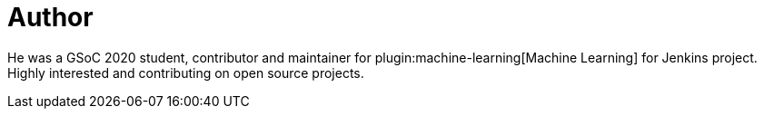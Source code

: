 = Author
:page-author_name: Loghi Perinpanayagam
:page-twitter: loghi5
:page-github: lper1582
:page-linkedin: loghi
:page-authoravatar: ../../images/images/avatars/lper1582.jpeg

He was a GSoC 2020 student, contributor and maintainer for plugin:machine-learning[Machine Learning] for Jenkins project. Highly interested and contributing on open source projects.
